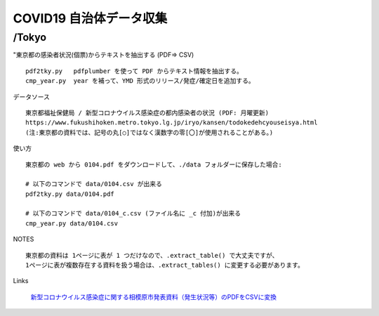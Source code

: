 ########################
COVID19 自治体データ収集
########################

/Tokyo
======

"東京都の感染者状況(個票)からテキストを抽出する (PDF=> CSV)

::

    pdf2tky.py   pdfplumber を使って PDF からテキスト情報を抽出する。
    cmp_year.py  year を補って、YMD 形式のリリース/発症/確定日を追加する。

データソース

::

    東京都福祉保健局 / 新型コロナウイルス感染症の都内感染者の状況 (PDF: 月曜更新)
    https://www.fukushihoken.metro.tokyo.lg.jp/iryo/kansen/todokedehcyouseisya.html
    (注:東京都の資料では、記号の丸[○]ではなく漢数字の零[〇]が使用されることがある。)


使い方

::

    東京都の web から 0104.pdf をダウンロードして、./data フォルダーに保存した場合:
    
    # 以下のコマンドで data/0104.csv が出来る
    pdf2tky.py data/0104.pdf
    
    # 以下のコマンドで data/0104_c.csv (ファイル名に _c 付加)が出来る
    cmp_year.py data/0104.csv


NOTES

::

    東京都の資料は 1ページに表が 1 つだけなので、.extract_table() で大丈夫ですが、
    1ページに表が複数存在する資料を扱う場合は、.extract_tables() に変更する必要があります。


Links

    `新型コロナウイルス感染症に関する相模原市発表資料（発生状況等）のPDFをCSVに変換
    <https://qiita.com/barobaro/items/55ad358ad7ef4a07c65f>`_

